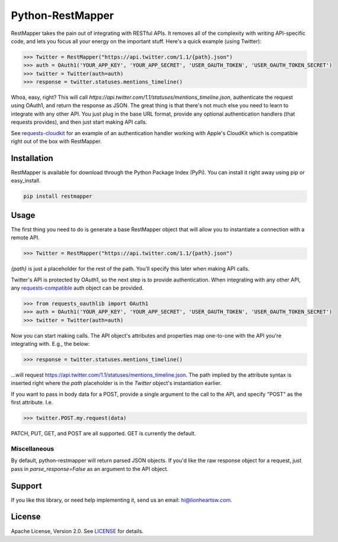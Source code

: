 Python-RestMapper |ci| |downloads| |version|
============================================

RestMapper takes the pain out of integrating with RESTful APIs. It removes all of the complexity with writing API-specific code, and lets you focus all your energy on the important stuff. Here's a quick example (using Twitter):

.. code:: pycon

   >>> Twitter = RestMapper("https://api.twitter.com/1.1/{path}.json")
   >>> auth = OAuth1('YOUR_APP_KEY', 'YOUR_APP_SECRET', 'USER_OAUTH_TOKEN', 'USER_OAUTH_TOKEN_SECRET')
   >>> twitter = Twitter(auth=auth)
   >>> response = twitter.statuses.mentions_timeline()

Whoa, easy, right? This will call `https://api.twitter.com/1.1/statuses/mentions_timeline.json`, authenticate the request using OAuth1, and return the response as JSON. The great thing is that there's not much else you need to learn to integrate with any other API. You just plug in the base URL format, provide any optional authentication handlers (that requests provides), and then just start making API calls.

See `requests-cloudkit <https://github.com/lionheart/requests-cloudkit>`_ for an example of an authentication handler working with Apple's CloudKit which is compatible right out of the box with RestMapper.

Installation
------------

RestMapper is available for download through the Python Package Index (PyPi). You can install it right away using pip or easy_install.

.. code:: bash

   pip install restmapper

Usage
-----

The first thing you need to do is generate a base RestMapper object that will allow you to instantiate a connection with a remote API.

.. code:: pycon

   >>> Twitter = RestMapper("https://api.twitter.com/1.1/{path}.json")

`{path}` is just a placeholder for the rest of the path. You'll specify this later when making API calls.

Twitter's API is protected by OAuth1, so the next step is to provide authentication. When integrating with any other API, any `requests-compatible <http://docs.python-requests.org/en/latest/user/authentication/>`_ auth object can be provided.

.. code:: pycon

   >>> from requests_oauthlib import OAuth1
   >>> auth = OAuth1('YOUR_APP_KEY', 'YOUR_APP_SECRET', 'USER_OAUTH_TOKEN', 'USER_OAUTH_TOKEN_SECRET')
   >>> twitter = Twitter(auth=auth)

Now you can start making calls. The API object's attributes and properties map one-to-one with the API you're integrating with. E.g., the below:

.. code:: pycon

   >>> response = twitter.statuses.mentions_timeline()

...will request https://api.twitter.com/1.1/statuses/mentions_timeline.json. The path implied by the attribute syntax is inserted right where the `path` placeholder is in the `Twitter` object's instantiation earlier.

If you want to pass in body data for a POST, provide a single argument to the call to the API, and specify "POST" as the first attribute. I.e.

.. code:: pycon

   >>> twitter.POST.my.request(data)

PATCH, PUT, GET, and POST are all supported. GET is currently the default.

Miscellaneous
'''''''''''''

By default, python-restmapper will return parsed JSON objects. If you'd like the raw response object for a request, just pass in `parse_response=False` as an argument to the API object.

Support
-------

If you like this library, or need help implementing it, send us an email: hi@lionheartsw.com.

License
-------

.. image:: http://img.shields.io/pypi/l/restmapper.svg?style=flat
   :target: LICENSE

Apache License, Version 2.0. See `LICENSE <LICENSE>`_ for details.

.. |ci| image:: https://img.shields.io/travis/lionheart/python-restmapper.svg?style=flat
.. _ci: https://travis-ci.org/lionheart/restmapper.py

.. |downloads| image:: https://img.shields.io/pypi/dm/restmapper.svg?style=flat
.. _downloads: https://pypi.python.org/pypi/restmapper

.. |version| image:: https://img.shields.io/pypi/v/restmapper.svg?style=flat
.. _version: https://pypi.python.org/pypi/restmapper

